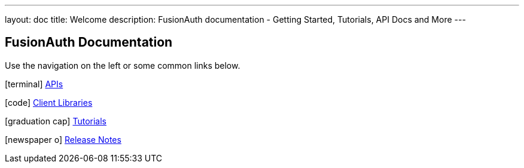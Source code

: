 ---
layout: doc
title: Welcome
description: FusionAuth documentation - Getting Started, Tutorials, API Docs and More
---

:sectnumlevels: 0

== FusionAuth Documentation

Use the navigation on the left or some common links below.

icon:terminal[] link:apis/[APIs]

icon:code[] link:client-libraries/[Client Libraries]

icon:graduation-cap[] link:tutorials/[Tutorials]

icon:newspaper-o[] link:release-notes/[Release Notes]